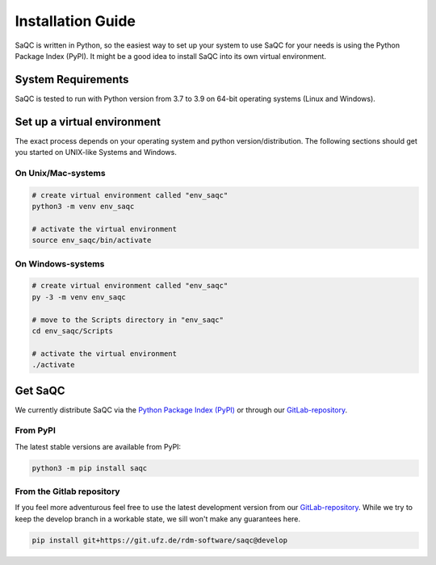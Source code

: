 Installation Guide
==================

SaQC is written in Python, so the easiest way to set up your system to use SaQC
for your needs is using the Python Package Index (PyPI). It might be a good idea
to install SaQC into its own virtual environment. 


System Requirements
-------------------
SaQC is tested to run with Python version from 3.7 to 3.9 on 64-bit operating systems (Linux and Windows).


Set up a virtual environment
-----------------------------

The exact process depends on your operating system and python version/distribution.
The following sections should get you started on UNIX-like Systems and Windows.


On Unix/Mac-systems
"""""""""""""""""""

.. code-block:: sh

   # create virtual environment called "env_saqc"
   python3 -m venv env_saqc

   # activate the virtual environment
   source env_saqc/bin/activate

On Windows-systems
""""""""""""""""""

.. code-block:: sh

   # create virtual environment called "env_saqc"
   py -3 -m venv env_saqc

   # move to the Scripts directory in "env_saqc"
   cd env_saqc/Scripts

   # activate the virtual environment
   ./activate


Get SaQC
--------

We currently distribute SaQC via the `Python Package Index (PyPI) <https://pypi.org/>`_
or through our `GitLab-repository <https://git.ufz.de/rdm-software/saqc>`_.

From PyPI
"""""""""

The latest stable versions are available from PyPI:

.. code-block:: sh

   python3 -m pip install saqc

From the Gitlab repository
""""""""""""""""""""""""""

If you feel more adventurous feel free to use the latest development version from our
`GitLab-repository <https://git.ufz.de/rdm-software/saqc>`_. While we try to keep the
develop branch in a workable state, we sill won't make any guarantees here.

.. code-block:: sh

   pip install git+https://git.ufz.de/rdm-software/saqc@develop

